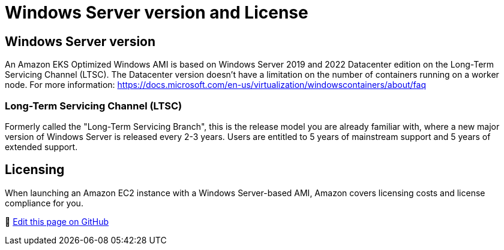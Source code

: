 [."topic"]
[#windows-licensing]
= Windows Server version and License
:info_doctype: section
:info_titleabbrev: Windows Versions and Licensing
:imagesdir: images/windows/

== Windows Server version

An Amazon EKS Optimized Windows AMI is based on Windows Server 2019 and 2022 Datacenter edition on the Long-Term Servicing Channel (LTSC). The Datacenter version doesn't have a limitation on the number of containers running on a worker node. For more information: https://docs.microsoft.com/en-us/virtualization/windowscontainers/about/faq

=== Long-Term Servicing Channel (LTSC)

Formerly called the "Long-Term Servicing Branch", this is the release model you are already familiar with, where a new major version of Windows Server is released every 2-3 years. Users are entitled to 5 years of mainstream support and 5 years of extended support.

== Licensing

When launching an Amazon EC2 instance with a Windows Server-based AMI, Amazon covers licensing costs and license compliance for you.


📝 https://github.com/aws/aws-eks-best-practices/tree/master/latest/bpg/windows/licensing.adoc[Edit this page on GitHub]